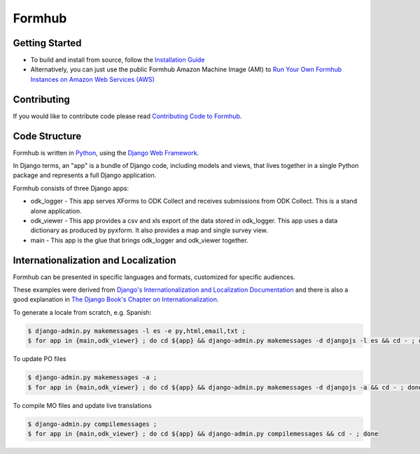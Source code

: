Formhub
=======

Getting Started
---------------

* To build and install from source, follow the `Installation Guide <docs/install/README.md>`_

* Alternatively, you can just use the public Formhub Amazon Machine Image (AMI) to `Run Your Own Formhub Instances on Amazon Web Services (AWS) <https://github.com/SEL-Columbia/formhub/wiki/How-To-Run-Your-Own-Formhub-Instances-on-Amazon-Web-Services>`_

Contributing
------------

If you would like to contribute code please read
`Contributing Code to Formhub <https://github.com/SEL-Columbia/formhub/wiki/Contributing-Code-to-Formhub>`_.

Code Structure
--------------

Formhub is written in `Python <https://www.python.org/>`_, using the `Django Web Framework <https://www.djangoproject.com/>`_. 

In Django terms, an "app" is a bundle of Django code, including models and views, that lives together in a single Python package and represents a full Django application.

Formhub consists of three Django apps:

* odk_logger - This app serves XForms to ODK Collect and receives
  submissions from ODK Collect. This is a stand alone application.

* odk_viewer - This app provides a
  csv and xls export of the data stored in odk_logger. This app uses a
  data dictionary as produced by pyxform. It also provides a map and
  single survey view.

* main - This app is the glue that brings odk_logger and odk_viewer
  together.

Internationalization and Localization
-------------------------------------

Formhub can be presented in specific languages and formats, customized for specific audiences.

These examples were derived from `Django's Internationalization and Localization Documentation <https://docs.djangoproject.com/en/dev/topics/i18n/>`_ and there is also a good explanation in `The Django Book's Chapter on Internationalization <http://www.djangobook.com/en/2.0/chapter19.html>`_.

To generate a locale from scratch, e.g. Spanish:

.. code-block:: sh

    $ django-admin.py makemessages -l es -e py,html,email,txt ;
    $ for app in {main,odk_viewer} ; do cd ${app} && django-admin.py makemessages -d djangojs -l es && cd - ; done

To update PO files

.. code-block:: sh

    $ django-admin.py makemessages -a ;
    $ for app in {main,odk_viewer} ; do cd ${app} && django-admin.py makemessages -d djangojs -a && cd - ; done

To compile MO files and update live translations

.. code-block:: sh

    $ django-admin.py compilemessages ;
    $ for app in {main,odk_viewer} ; do cd ${app} && django-admin.py compilemessages && cd - ; done
